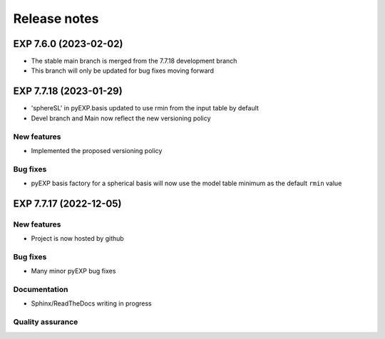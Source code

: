 .. _news:

Release notes
=============

.. _release-7.6.0:

EXP 7.6.0 (2023-02-02)
----------------------

- The stable main branch is merged from the 7.7.18 development branch

- This branch will only be updated for bug fixes moving forward

.. _release-7.7.18:

EXP 7.7.18 (2023-01-29)
-----------------------

- 'sphereSL' in pyEXP.basis updated to use rmin from the input table by
  default

- Devel branch and Main now reflect the new versioning policy

New features
~~~~~~~~~~~~

-  Implemented the proposed versioning policy

Bug fixes
~~~~~~~~~

-  pyEXP basis factory for a spherical basis will now use the model
   table minimum as the default ``rmin`` value

.. _release-7.7.17:

EXP 7.7.17 (2022-12-05)
-----------------------

New features
~~~~~~~~~~~~

-   Project is now hosted by github

Bug fixes
~~~~~~~~~

-   Many minor pyEXP bug fixes

Documentation
~~~~~~~~~~~~~

-   Sphinx/ReadTheDocs writing in progress

Quality assurance
~~~~~~~~~~~~~~~~~

